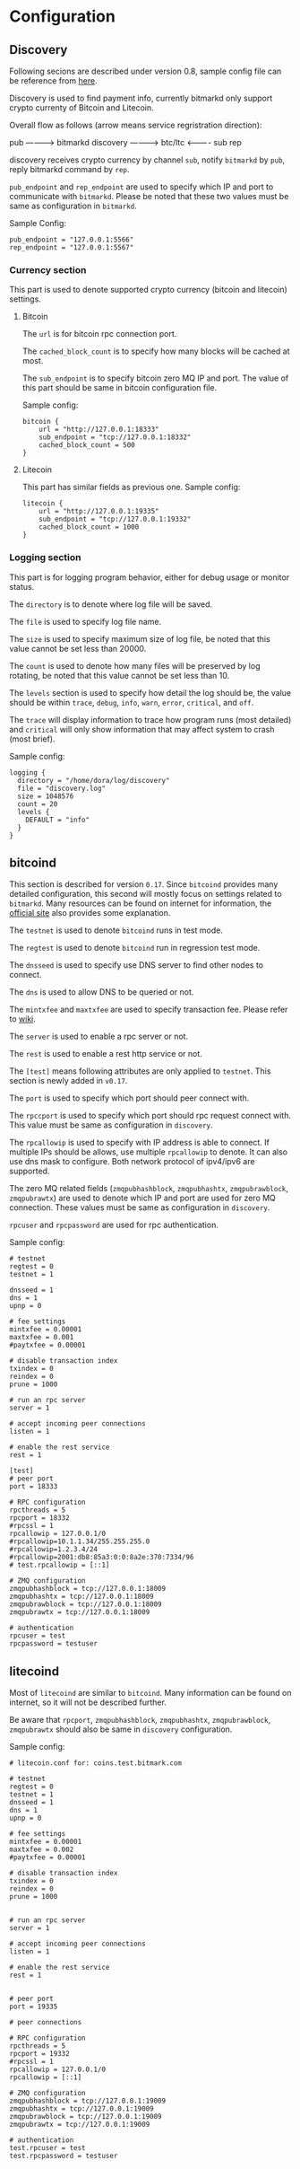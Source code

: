 * Configuration
** Discovery

   Following secions are described under version 0.8, sample config
   file can be reference from [[https://github.com/bitmark-inc/discovery/blob/master/discovery.conf.sample][here]].

   Discovery is used to find payment info, currently bitmarkd only
   support crypto currenty of Bitcoin and Litecoin.

   Overall flow as follows (arrow means service regristration direction):

                pub
            ---------->
   bitmarkd             discovery -----------> btc/ltc
            <----------               sub
                rep

   discovery receives crypto currency by channel ~sub~, notify ~bitmarkd~
   by ~pub~, reply bitmarkd command by ~rep~.

   ~pub_endpoint~ and ~rep_endpoint~ are used to specify which IP and port
   to communicate with ~bitmarkd~. Please be noted that these two values
   must be same as configuration in ~bitmarkd~.

   Sample Config:

   #+name: shell
   #+BEGIN_SRC shell
     pub_endpoint = "127.0.0.1:5566"
     rep_endpoint = "127.0.0.1:5567"
   #+END_SRC

*** Currency section

    This part is used to denote supported crypto currency (bitcoin and
    litecoin) settings.

***** Bitcoin

      The ~url~ is for bitcoin rpc connection port.

      The ~cached_block_count~ is to specify how many blocks will be
      cached at most.

      The ~sub_endpoint~ is to specify bitcoin zero MQ IP and port. The
      value of this part should be same in bitcoin configuration file.

      Sample config:

      #+BEGIN_SRC shell
        bitcoin {
            url = "http://127.0.0.1:18333"
            sub_endpoint = "tcp://127.0.0.1:18332"
            cached_block_count = 500
        }
      #+END_SRC

***** Litecoin

      This part has similar fields as previous one. Sample config:

      #+BEGIN_SRC shell
        litecoin {
            url = "http://127.0.0.1:19335"
            sub_endpoint = "tcp://127.0.0.1:19332"
            cached_block_count = 1000
        }
      #+END_SRC

*** Logging section

    This part is for logging program behavior, either for debug usage or
    monitor status.

    The ~directory~ is to denote where log file will be saved.

    The ~file~ is used to specify log file name.

    The ~size~ is used to specify maximum size of log file, be noted
    that this value cannot be set less than 20000.

    The ~count~ is used to denote how many files will be preserved by
    log rotating, be noted that this value cannot be set less than 10.

    The ~levels~ section is used to specify how detail the log should
    be, the value should be within ~trace~, ~debug~, ~info~, ~warn~,
    ~error~, ~critical~, and ~off~.

    The ~trace~ will display information to trace how program runs (most
    detailed) and ~critical~ will only show information that may affect
    system to crash (most brief).

    Sample config:

    #+BEGIN_SRC shell
      logging {
        directory = "/home/dora/log/discovery"
        file = "discovery.log"
        size = 1048576
        count = 20
        levels {
          DEFAULT = "info"
        }
      }
    #+END_SRC

** bitcoind

   This section is described for version ~0.17~. Since ~bitcoind~ provides
   many detailed configuration, this second will mostly focus on
   settings related to ~bitmarkd~. Many resources can be found on
   internet for information, the [[https://bitcoin.org/en/developer-glossary][official site]] also provides some
   explanation.

   The ~testnet~ is used to denote ~bitcoind~ runs in test mode.

   The ~regtest~ is used to denote ~bitcoind~ run in regression test mode.

   The ~dnsseed~ is used to specify use DNS server to find other nodes to
   connect.

   The ~dns~ is used to allow DNS to be queried or not.

   The ~mintxfee~ and ~maxtxfee~ are used to specify transaction
   fee. Please refer to [[https://en.bitcoin.it/wiki/Transaction_fees][wiki]].

   The ~server~ is used to enable a rpc server or not.

   The ~rest~ is used to enable a rest http service or not.

   The ~[test]~ means following attributes are only applied to
   ~testnet~. This section is newly added in ~v0.17~.

   The ~port~ is used to specify which port should peer connect with.

   The ~rpccport~ is used to specify which port should rpc request
   connect with. This value must be same as configuration in ~discovery~.

   The ~rpcallowip~ is used to specify with IP address is able to
   connect. If multiple IPs should be allows, use multiple ~rpcallowip~
   to denote. It can also use dns mask to configure. Both network
   protocol of ipv4/ipv6 are supported.

   The zero MQ related fields (~zmqpubhashblock~, ~zmqpubhashtx~,
   ~zmqpubrawblock~, ~zmqpubrawtx~) are used to denote which IP and port
   are used for zero MQ connection. These values must be same as
   configuration in ~discovery~.

   ~rpcuser~ and ~rpcpassword~ are used for rpc authentication.

   Sample config:

   #+BEGIN_SRC shell
     # testnet
     regtest = 0
     testnet = 1

     dnsseed = 1
     dns = 1
     upnp = 0

     # fee settings
     mintxfee = 0.00001
     maxtxfee = 0.001
     #paytxfee = 0.00001

     # disable transaction index
     txindex = 0
     reindex = 0
     prune = 1000

     # run an rpc server
     server = 1

     # accept incoming peer connections
     listen = 1

     # enable the rest service
     rest = 1

     [test]
     # peer port
     port = 18333

     # RPC configuration
     rpcthreads = 5
     rpcport = 18332
     #rpcssl = 1
     rpcallowip = 127.0.0.1/0
     #rpcallowip=10.1.1.34/255.255.255.0
     #rpcallowip=1.2.3.4/24
     #rpcallowip=2001:db8:85a3:0:0:8a2e:370:7334/96
     # test.rpcallowip = [::1]

     # ZMQ configuration
     zmqpubhashblock = tcp://127.0.0.1:18009
     zmqpubhashtx = tcp://127.0.0.1:18009
     zmqpubrawblock = tcp://127.0.0.1:18009
     zmqpubrawtx = tcp://127.0.0.1:18009

     # authentication
     rpcuser = test
     rpcpassword = testuser
   #+END_SRC

** litecoind

   Most of ~litecoind~ are similar to ~bitcoind~. Many information can be
   found on internet, so it will not be described further.

   Be aware that ~rpcport~, ~zmqpubhashblock~, ~zmqpubhashtx~,
   ~zmqpubrawblock~, ~zmqpubrawtx~ should also be same in ~discovery~ configuration.

   Sample config:

   #+BEGIN_SRC shell
     # litecoin.conf for: coins.test.bitmark.com

     # testnet
     regtest = 0
     testnet = 1
     dnsseed = 1
     dns = 1
     upnp = 0

     # fee settings
     mintxfee = 0.00001
     maxtxfee = 0.002
     #paytxfee = 0.00001

     # disable transaction index
     txindex = 0
     reindex = 0
     prune = 1000


     # run an rpc server
     server = 1

     # accept incoming peer connections
     listen = 1

     # enable the rest service
     rest = 1


     # peer port
     port = 19335

     # peer connections

     # RPC configuration
     rpcthreads = 5
     rpcport = 19332
     #rpcssl = 1
     rpcallowip = 127.0.0.1/0
     rpcallowip = [::1]

     # ZMQ configuration
     zmqpubhashblock = tcp://127.0.0.1:19009
     zmqpubhashtx = tcp://127.0.0.1:19009
     zmqpubrawblock = tcp://127.0.0.1:19009
     zmqpubrawtx = tcp://127.0.0.1:19009

     # authentication
     test.rpcuser = test
     test.rpcpassword = testuser
   #+END_SRC
